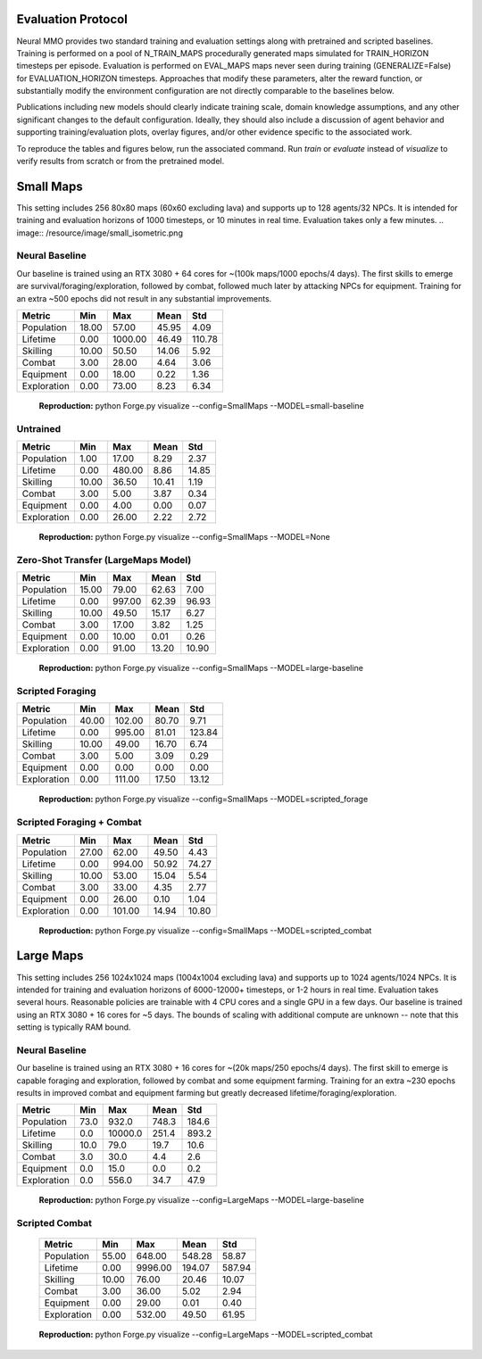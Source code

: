 .. |icon| image:: /resource/icon/icon_pixel.png

.. figure:: /resource/image/splash.png

|icon| Evaluation Protocol
##########################

Neural MMO provides two standard training and evaluation settings along with pretrained and scripted baselines. Training is performed on a pool of N_TRAIN_MAPS procedurally generated maps simulated for TRAIN_HORIZON timesteps per episode. Evaluation is performed on EVAL_MAPS maps never seen during training (GENERALIZE=False) for EVALUATION_HORIZON timesteps. Approaches that modify these parameters, alter the reward function, or substantially modify the environment configuration are not directly comparable to the baselines below.

Publications including new models should clearly indicate training scale, domain knowledge assumptions, and any other significant changes to the default configuration. Ideally, they should also include a discussion of agent behavior and supporting training/evaluation plots, overlay figures, and/or other evidence specific to the associated work.

To reproduce the tables and figures below, run the associated command. Run *train* or *evaluate* instead of *visualize* to verify results from scratch or from the pretrained model.

|icon| Small Maps
#################

This setting includes 256 80x80 maps (60x60 excluding lava) and supports up to 128 agents/32 NPCs. It is intended for training and evaluation horizons of 1000 timesteps, or 10 minutes in real time. Evaluation takes only a few minutes.
.. image:: /resource/image/small_isometric.png

Neural Baseline
***************

Our baseline is trained using an RTX 3080 + 64 cores for ~(100k maps/1000 epochs/4 days). The first skills to emerge are survival/foraging/exploration, followed by combat, followed much later by attacking NPCs for equipment. Training for an extra ~500 epochs did not result in any substantial improvements.

============ ============ ============ ============ ============
Metric       Min          Max          Mean         Std
============ ============ ============ ============ ============
Population          18.00        57.00        45.95         4.09
Lifetime             0.00      1000.00        46.49       110.78
Skilling            10.00        50.50        14.06         5.92
Combat               3.00        28.00         4.64         3.06
Equipment            0.00        18.00         0.22         1.36
Exploration          0.00        73.00         8.23         6.34
============ ============ ============ ============ ============

.. figure:: /resource/image/baselines/SmallMaps/neural_small_maps.png

   **Reproduction:** python Forge.py visualize --config=SmallMaps --MODEL=small-baseline

Untrained
*********

============ ============ ============ ============ ============
Metric       Min          Max          Mean         Std
============ ============ ============ ============ ============
Population           1.00        17.00         8.29         2.37
Lifetime             0.00       480.00         8.86        14.85
Skilling            10.00        36.50        10.41         1.19
Combat               3.00         5.00         3.87         0.34
Equipment            0.00         4.00         0.00         0.07
Exploration          0.00        26.00         2.22         2.72
============ ============ ============ ============ ============

.. figure:: /resource/image/baselines/SmallMaps/neural_untrained.png

   **Reproduction:** python Forge.py visualize --config=SmallMaps --MODEL=None


Zero-Shot Transfer (LargeMaps Model)
************************************

============ ============ ============ ============ ============
Metric       Min          Max          Mean         Std
============ ============ ============ ============ ============
Population          15.00        79.00        62.63         7.00
Lifetime             0.00       997.00        62.39        96.93
Skilling            10.00        49.50        15.17         6.27
Combat               3.00        17.00         3.82         1.25
Equipment            0.00        10.00         0.01         0.26
Exploration          0.00        91.00        13.20        10.90
============ ============ ============ ============ ============

.. figure:: /resource/image/baselines/SmallMaps/neural_large_maps.png

   **Reproduction:** python Forge.py visualize --config=SmallMaps --MODEL=large-baseline

Scripted Foraging
*****************

============ ============ ============ ============ ============
Metric       Min          Max          Mean         Std
============ ============ ============ ============ ============
Population          40.00       102.00        80.70         9.71
Lifetime             0.00       995.00        81.01       123.84
Skilling            10.00        49.00        16.70         6.74
Combat               3.00         5.00         3.09         0.29
Equipment            0.00         0.00         0.00         0.00
Exploration          0.00       111.00        17.50        13.12
============ ============ ============ ============ ============

.. figure:: /resource/image/baselines/SmallMaps/scripted_forage.png

   **Reproduction:** python Forge.py visualize --config=SmallMaps --MODEL=scripted_forage

Scripted Foraging + Combat
**************************

============ ============ ============ ============ ============
Metric       Min          Max          Mean         Std
============ ============ ============ ============ ============
Population          27.00        62.00        49.50         4.43
Lifetime             0.00       994.00        50.92        74.27
Skilling            10.00        53.00        15.04         5.54
Combat               3.00        33.00         4.35         2.77
Equipment            0.00        26.00         0.10         1.04
Exploration          0.00       101.00        14.94        10.80
============ ============ ============ ============ ============

.. figure:: /resource/image/baselines/SmallMaps/scripted_combat.png

   **Reproduction:** python Forge.py visualize --config=SmallMaps --MODEL=scripted_combat

|icon| Large Maps
#################

This setting includes 256 1024x1024 maps (1004x1004 excluding lava) and supports up to 1024 agents/1024 NPCs. It is intended for training and evaluation horizons of 6000-12000+ timesteps, or 1-2 hours in real time. Evaluation takes several hours. Reasonable policies are trainable with 4 CPU cores and a single GPU in a few days. Our baseline is trained using an RTX 3080 + 16 cores for ~5 days. The bounds of scaling with additional compute are unknown -- note that this setting is typically RAM bound.

.. image:: /resource/image/large_isometric.png

Neural Baseline
***************

Our baseline is trained using an RTX 3080 + 16 cores for ~(20k maps/250 epochs/4 days).  The first skill to emerge is capable foraging and exploration, followed by combat and some equipment farming. Training for an extra ~230 epochs results in improved combat and equipment farming but greatly decreased lifetime/foraging/exploration.

============ ============ ============ ============ ============
Metric       Min          Max          Mean         Std
============ ============ ============ ============ ============
Population           73.0        932.0        748.3        184.6
Lifetime              0.0      10000.0        251.4        893.2
Skilling             10.0         79.0         19.7         10.6
Combat                3.0         30.0          4.4          2.6
Equipment             0.0         15.0          0.0          0.2
Exploration           0.0        556.0         34.7         47.9
============ ============ ============ ============ ============

.. figure:: /resource/image/baselines/LargeMaps/neural.png

   **Reproduction:** python Forge.py visualize --config=LargeMaps --MODEL=large-baseline

Scripted Combat
*****************

   ============ ============ ============ ============ ============
   Metric       Min          Max          Mean         Std
   ============ ============ ============ ============ ============
   Population          55.00       648.00       548.28        58.87
   Lifetime             0.00      9996.00       194.07       587.94
   Skilling            10.00        76.00        20.46        10.07
   Combat               3.00        36.00         5.02         2.94
   Equipment            0.00        29.00         0.01         0.40
   Exploration          0.00       532.00        49.50        61.95
   ============ ============ ============ ============ ============

.. figure:: /resource/image/baselines/LargeMaps/scripted_combat.png

   **Reproduction:** python Forge.py visualize --config=LargeMaps --MODEL=scripted_combat

